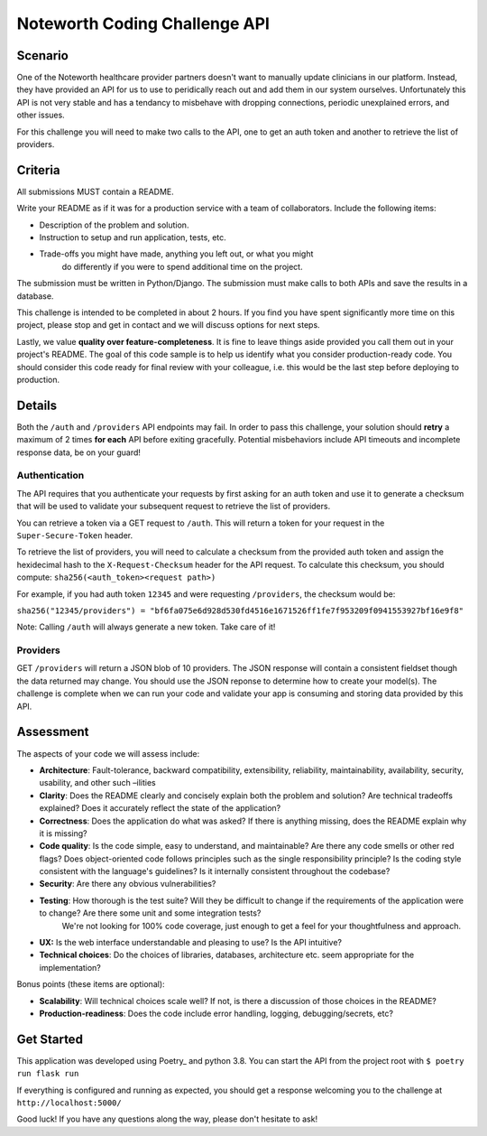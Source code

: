 ==============================
Noteworth Coding Challenge API
==============================

Scenario
========

One of the Noteworth healthcare provider partners doesn't want to manually
update clinicians in our platform. Instead, they have provided an API for
us to use to peridically reach out and add them in our system ourselves.
Unfortunately this API is not very stable and has a tendancy to misbehave
with dropping connections, periodic unexplained errors, and other issues. 

For this challenge you will need to make two calls to the API, one to get an 
auth token and another to retrieve the list of providers.

Criteria
========


All submissions MUST contain a README.

Write your README as if it was for a production service with a team of 
collaborators. Include the following items:

- Description of the problem and solution.
- Instruction to setup and run application, tests, etc.
- Trade-offs you might have made, anything you left out, or what you might
    do differently if you were to spend additional time on the project.

The submission must be written in Python/Django.
The submission must make calls to both APIs and save the results in a database.


This challenge is intended to be completed in about 2 hours. If you find you
have spent significantly more time on this project, please stop and get in
contact and we will discuss options for next steps. 

Lastly, we value **quality over feature-completeness**. It is fine to leave
things aside provided you call them out in your project's README. The goal of
this code sample is to help us identify what you consider production-ready code.
You should consider this code ready for final review with your colleague, i.e.
this would be the last step before deploying to production.

 
Details
=======

Both the ``/auth`` and ``/providers`` API endpoints may fail. In order to pass this
challenge, your solution should **retry** a maximum of 2 times **for each** API 
before exiting gracefully. Potential misbehaviors include API timeouts and
incomplete response data, be on your guard!

Authentication
--------------

The API requires that you authenticate your requests by first asking for an
auth token and use it to generate a checksum that will be used to validate 
your subsequent request to retrieve the list of providers.

You can retrieve a token via a GET request to ``/auth``. This will return a
token for your request in the ``Super-Secure-Token`` header.

To retrieve the list of providers, you will need to calculate a checksum from
the provided auth token and assign the hexidecimal hash to the 
``X-Request-Checksum`` header for the API request. To calculate this checksum, 
you should compute: ``sha256(<auth_token><request path>)``

For example, if you had auth token ``12345`` and were requesting ``/providers``,
the checksum would be:

``sha256("12345/providers") = "bf6fa075e6d928d530fd4516e1671526ff1fe7f953209f0941553927bf16e9f8"``

Note: Calling ``/auth`` will always generate a new token. Take care of it!


Providers
---------
GET ``/providers`` will return a JSON blob of 10 providers. The JSON response
will contain a consistent fieldset though the data returned may change. You 
should use the JSON reponse to determine how to create your model(s). The 
challenge is complete when we can run your code and validate your app is 
consuming and storing data provided by this API.


Assessment
==========

The aspects of your code we will assess include:

- **Architecture**: Fault-tolerance, backward compatibility, extensibility, reliability, maintainability, availability, security, usability, and other such –ilities
- **Clarity**: Does the README clearly and concisely explain both the problem and solution? Are technical tradeoffs explained? Does it accurately reflect the state of the application?
- **Correctness**: Does the application do what was asked? If there is anything missing, does the README explain why it is missing?
- **Code quality**: Is the code simple, easy to understand, and maintainable? Are there any code smells or other red flags? Does object-oriented code follows principles such as the single responsibility principle? Is the coding style consistent with the language's guidelines? Is it internally consistent throughout the codebase?
- **Security**: Are there any obvious vulnerabilities?
- **Testing**: How thorough is the test suite? Will they be difficult to change if the requirements of the application were to change? Are there some unit and some integration tests?
        We're not looking for 100% code coverage, just enough to get a feel for your thoughtfulness and approach.
- **UX:** Is the web interface understandable and pleasing to use? Is the API intuitive?
- **Technical choices**: Do the choices of libraries, databases, architecture etc. seem appropriate for the implementation?

Bonus points (these items are optional):

    
- **Scalability**: Will technical choices scale well? If not, is there a discussion of those choices in the README?
- **Production-readiness**: Does the code include error handling, logging, debugging/secrets, etc?

Get Started
===========

This application was developed using Poetry_ and python 3.8. You can start 
the API from the project root with ``$ poetry run flask run``

If everything is configured and running as expected, you should get a response
welcoming you to the challenge at ``http://localhost:5000/``



Good luck! If you have any questions along the way, please don't hesitate to ask!
